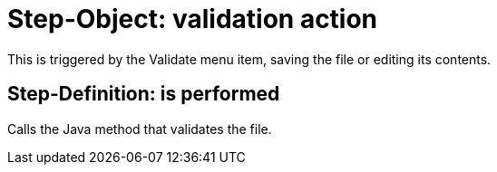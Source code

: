 = Step-Object: validation action

This is triggered by the Validate menu item, saving the file or editing its contents.

== Step-Definition: is performed

Calls the Java method that validates the file.

